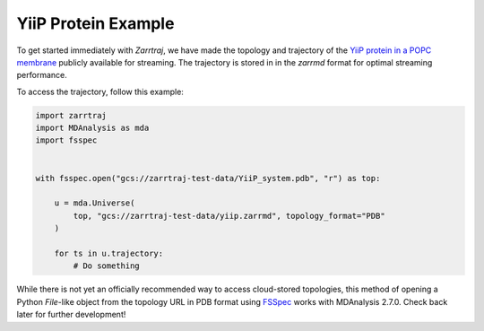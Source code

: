 YiiP Protein Example
====================

To get started immediately with *Zarrtraj*, we have made the topology and trajectory of the 
`YiiP protein in a POPC membrane <https://www.mdanalysis.org/MDAnalysisData/yiip_equilibrium.html>`_
publicly available for streaming. The trajectory is stored in in the `zarrmd` format 
for optimal streaming performance. 

To access the trajectory, follow this example:

.. code-block:: python 

    import zarrtraj
    import MDAnalysis as mda
    import fsspec


    with fsspec.open("gcs://zarrtraj-test-data/YiiP_system.pdb", "r") as top:

        u = mda.Universe(
            top, "gcs://zarrtraj-test-data/yiip.zarrmd", topology_format="PDB"
        )

        for ts in u.trajectory:
            # Do something


While there is not yet an officially recommended way to access cloud-stored topologies, this
method of opening a Python `File`-like object from the topology URL in PDB format using 
`FSSpec <https://filesystem-spec.readthedocs.io/en/latest/>`_
works with MDAnalysis 2.7.0. Check back later for further development!